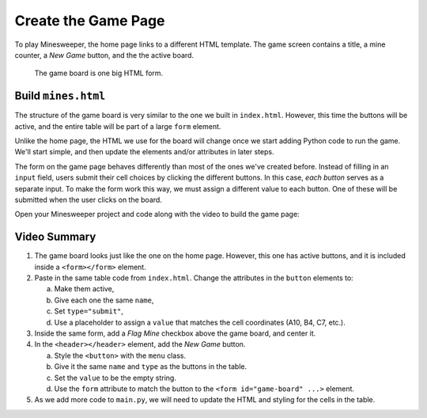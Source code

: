 Create the Game Page
====================

To play Minesweeper, the home page links to a different HTML template. The
game screen contains a title, a mine counter, a *New Game* button, and the
the active board.

.. figure:: figures/game-page-start.png
   :alt: Showing the start of a new Minesweeper game.
   :width: 50%

   The game board is one big HTML form.

Build ``mines.html``
--------------------

The structure of the game board is very similar to the one we built in
``index.html``. However, this time the buttons will be active, and the entire
table will be part of a large ``form`` element.

Unlike the home page, the HTML we use for the board will change once we start
adding Python code to run the game. We'll start simple, and then update the
elements and/or attributes in later steps.

The form on the game page behaves differently than most of the ones we've
created before. Instead of filling in an ``input`` field, users submit their
cell choices by clicking the different buttons. In this case, *each button*
serves as a separate input. To make the form work this way, we must assign a
different value to each button. One of these will be submitted when the user
clicks on the board.

Open your Minesweeper project and code along with the video to build the game
page:

.. raw:: html

    <section class="vid_box">
       <iframe class="vid" src="https://www.youtube-nocookie.com/embed/Q-4gN3tx6h8"" frameborder="1" allow="accelerometer; autoplay; clipboard-write; encrypted-media; gyroscope; picture-in-picture" allowfullscreen></iframe>
    </section>

Video Summary
-------------

#. The game board looks just like the one on the home page. However, this one
   has active buttons, and it is included inside a ``<form></form>`` element.
#. Paste in the same table code from ``index.html``. Change the attributes in
   the ``button`` elements to:
   
   a. Make them active,
   b. Give each one the same ``name``,
   c. Set ``type="submit"``,
   d. Use a placeholder to assign a ``value`` that matches the cell coordinates
      (A10, B4, C7, etc.).

#. Inside the same form, add a *Flag Mine* checkbox above the game board, and
   center it.
#. In the ``<header></header>`` element, add the *New Game* button.

   a. Style the ``<button>`` with the ``menu`` class.
   b. Give it the same ``name`` and ``type`` as the buttons in the table.
   c. Set the ``value`` to be the empty string.
   d. Use the ``form`` attribute to match the button to the
      ``<form id="game-board" ...>`` element.

#. As we add more code to ``main.py``, we will need to update the HTML and
   styling for the cells in the table.
